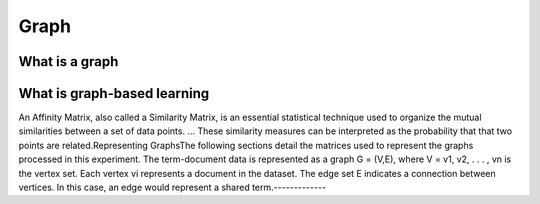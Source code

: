 
*****
Graph
*****

What is a graph
===============

What is graph-based learning
============================

An Affinity Matrix, also called a Similarity Matrix, is an essential statistical technique used to organize the mutual similarities between a set of data points. ... These similarity measures can be interpreted as the probability that that two points are related.Representing GraphsThe following sections detail the matrices used to represent the graphs processed in this experiment. The term-document data is represented as a graph G = (V,E), where V = v1, v2, . . . , vn is the vertex set. Each vertex vi represents  a document in the dataset. The edge set E indicates a connection between vertices. In this case, an edge would represent a shared term.-------------
